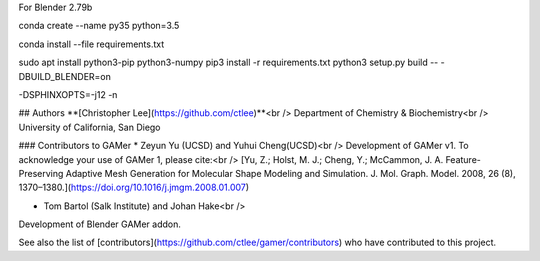 

For Blender 2.79b

conda create --name py35 python=3.5

conda install --file requirements.txt

sudo apt install python3-pip python3-numpy
pip3 install -r requirements.txt
python3 setup.py build -- -DBUILD_BLENDER=on


-DSPHINXOPTS=-j12 -n

## Authors
**[Christopher Lee](https://github.com/ctlee)**<br />
Department of Chemistry & Biochemistry<br />
University of California, San Diego

### Contributors to GAMer
* Zeyun Yu (UCSD) and Yuhui Cheng(UCSD)<br />
Development of GAMer v1. To acknowledge your use of GAMer 1, please cite:<br />
[Yu, Z.; Holst, M. J.; Cheng, Y.; McCammon, J. A. Feature-Preserving Adaptive Mesh Generation for Molecular Shape Modeling and Simulation. J. Mol. Graph. Model. 2008, 26 (8), 1370–1380.](https://doi.org/10.1016/j.jmgm.2008.01.007)

* Tom Bartol (Salk Institute) and Johan Hake<br />
Development of Blender GAMer addon.

See also the list of [contributors](https://github.com/ctlee/gamer/contributors) who have contributed to this project.